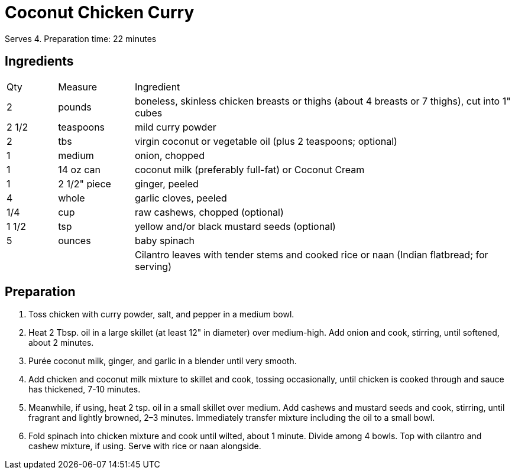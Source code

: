 = Coconut Chicken Curry
// adapted from: https://www.epicurious.com/recipes/food/views/chicken-coconut-curry-in-a-hurry

Serves 4.
Preparation time: 22 minutes

== Ingredients

[width="100%", cols="10,15,75"]
|===
|Qty |Measure |Ingredient
|2|pounds|boneless, skinless chicken breasts or thighs (about 4 breasts or 7 thighs), cut into 1" cubes
|2 1/2 |teaspoons|mild curry powder
|2|tbs|virgin coconut or vegetable oil (plus 2 teaspoons; optional)
|1|medium|onion, chopped
|1|14 oz can|coconut milk (preferably full-fat) or Coconut Cream
|1|2 1/2" piece|ginger, peeled
|4|whole|garlic cloves, peeled
|1/4|cup|raw cashews, chopped (optional)
|1 1/2|tsp|yellow and/or black mustard seeds (optional)
|5|ounces|baby spinach
|||Cilantro leaves with tender stems and cooked rice or naan (Indian flatbread; for serving)
|===

== Preparation

. Toss chicken with curry powder, salt, and pepper in a medium bowl.
. Heat 2 Tbsp. oil in a large skillet (at least 12" in diameter) over medium-high. Add onion and cook, stirring, until softened, about 2 minutes.
. Purée coconut milk, ginger, and garlic in a blender until very smooth.
. Add chicken and coconut milk mixture to skillet and cook, tossing occasionally, until chicken is cooked through and sauce has thickened, 7-10 minutes.
. Meanwhile, if using, heat 2 tsp. oil in a small skillet over medium. Add cashews and mustard seeds and cook, stirring, until fragrant and lightly browned, 2–3 minutes. Immediately transfer mixture including the oil to a small bowl.
. Fold spinach into chicken mixture and cook until wilted, about 1 minute. Divide among 4 bowls. Top with cilantro and cashew mixture, if using. Serve with rice or naan alongside.

